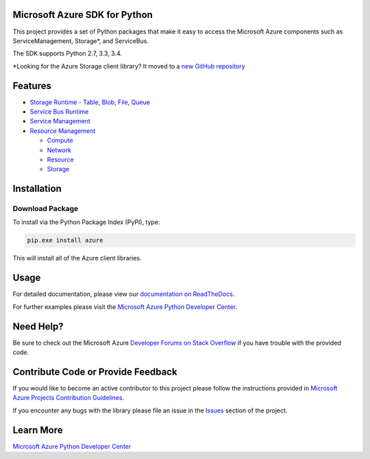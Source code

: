 Microsoft Azure SDK for Python
==============================

.. image:: https://pypip.in/d/azure/badge.svg
        :target: https://pypi.python.org/pypi/azure/

.. image:: http://www.quantifiedcode.com/api/v1/project/7e8a70bc3a1d445b95561f55712fee5a/badge.svg
        :target: http://www.quantifiedcode.com/app/project/7e8a70bc3a1d445b95561f55712fee5a

This project provides a set of Python packages that make it easy to
access the Microsoft Azure components such as ServiceManagement, Storage\*, and ServiceBus.

The SDK supports Python 2.7, 3.3, 3.4.

\*Looking for the Azure Storage client library?  It moved to a `new GitHub repository <https://github.com/Azure/azure-storage-python>`__


Features
========

-  `Storage Runtime - Table, Blob, File, Queue <https://github.com/Azure/azure-storage-python>`__

-  `Service Bus Runtime <https://github.com/Azure/azure-sdk-for-python/tree/master/azure-servicebus>`__

-  `Service Management <https://github.com/Azure/azure-sdk-for-python/tree/master/azure-servicemanagement-legacy>`__

-  `Resource Management <https://github.com/Azure/azure-sdk-for-python/tree/master/azure-mgmt>`__

   -  `Compute <https://github.com/Azure/azure-sdk-for-python/tree/master/azure-mgmt-compute>`__
   -  `Network <https://github.com/Azure/azure-sdk-for-python/tree/master/azure-mgmt-network>`__
   -  `Resource <https://github.com/Azure/azure-sdk-for-python/tree/master/azure-mgmt-resource>`__
   -  `Storage <https://github.com/Azure/azure-sdk-for-python/tree/master/azure-mgmt-storage>`__


Installation
============

Download Package
----------------

To install via the Python Package Index (PyPI), type:

.. code:: shell

    pip.exe install azure

This will install all of the Azure client libraries.


Usage
=====
For detailed documentation, please view our `documentation on ReadTheDocs <http://azure-sdk-for-python.readthedocs.org>`__.

For further examples please visit the `Microsoft Azure Python Developer Center <http://azure.microsoft.com/en-us/develop/python/>`__.


Need Help?
==========

Be sure to check out the Microsoft Azure `Developer Forums on Stack Overflow <http://go.microsoft.com/fwlink/?LinkId=234489>`__ if you have
trouble with the provided code.


Contribute Code or Provide Feedback
===================================

If you would like to become an active contributor to this project please
follow the instructions provided in `Microsoft Azure Projects Contribution Guidelines <http://windowsazure.github.com/guidelines.html>`__.

If you encounter any bugs with the library please file an issue in the
`Issues <https://github.com/Azure/azure-sdk-for-python/issues>`__
section of the project.


Learn More
==========

`Microsoft Azure Python Developer Center <http://azure.microsoft.com/en-us/develop/python/>`__
